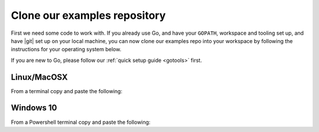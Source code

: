 .. _examples:

Clone our examples repository
----------------------------
First we need some code to work with. If you already use Go, and have your ``GOPATH``, workspace and tooling set up, and have |git| set up on your local machine, you can now clone our examples repo into your workspace by following the instructions for your operating system below.

If you are new to Go, please follow our :ref:`quick setup guide <gotools>` first.

.. _examples-linux:

Linux/MacOSX
^^^^^^^^^^^^
From a terminal copy and paste the following:

.. subst-code-block:: shell

    git clone https://github.com/Reconfigureio/examples.git $GOPATH/src/github.com/Reconfigureio/examples
    cd $GOPATH/src/github.com/Reconfigureio/examples
    git checkout |examples_version|

.. _examples-win:

Windows 10
^^^^^^^^^^
From a Powershell terminal copy and paste the following:

.. subst-code-block:: shell

    git clone https://github.com/Reconfigureio/examples.git $Env:GOPATH/src/github.com/Reconfigureio/examples
    cd $Env:GOPATH/src/github.com/Reconfigureio/examples
    git checkout |examples_version|

.. |git| raw:: html

   <a href="https://help.github.com/articles/set-up-git/#setting-up-git" target="_blank">git</a>
